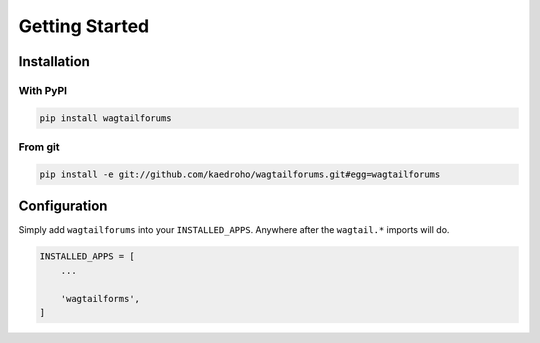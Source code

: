 ===============
Getting Started
===============

Installation
============

With PyPI
---------

.. code-block:: shell

    pip install wagtailforums


From git
--------

.. code-block:: shell

    pip install -e git://github.com/kaedroho/wagtailforums.git#egg=wagtailforums


Configuration
=============

Simply add ``wagtailforums`` into your ``INSTALLED_APPS``. Anywhere after the ``wagtail.*`` imports will do.

.. code-block:: python

    INSTALLED_APPS = [
        ...

        'wagtailforms',
    ]
